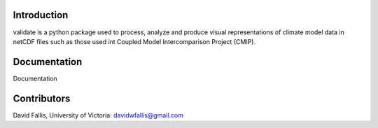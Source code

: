  
Introduction
------------

validate is a python package used to process, analyze and produce visual representations of climate model data
in netCDF files such as those used int Coupled Model Intercomparison Project (CMIP). 


Documentation
-------------
Documentation 

Contributors
------------
David Fallis, University of Victoria:  davidwfallis@gmail.com

